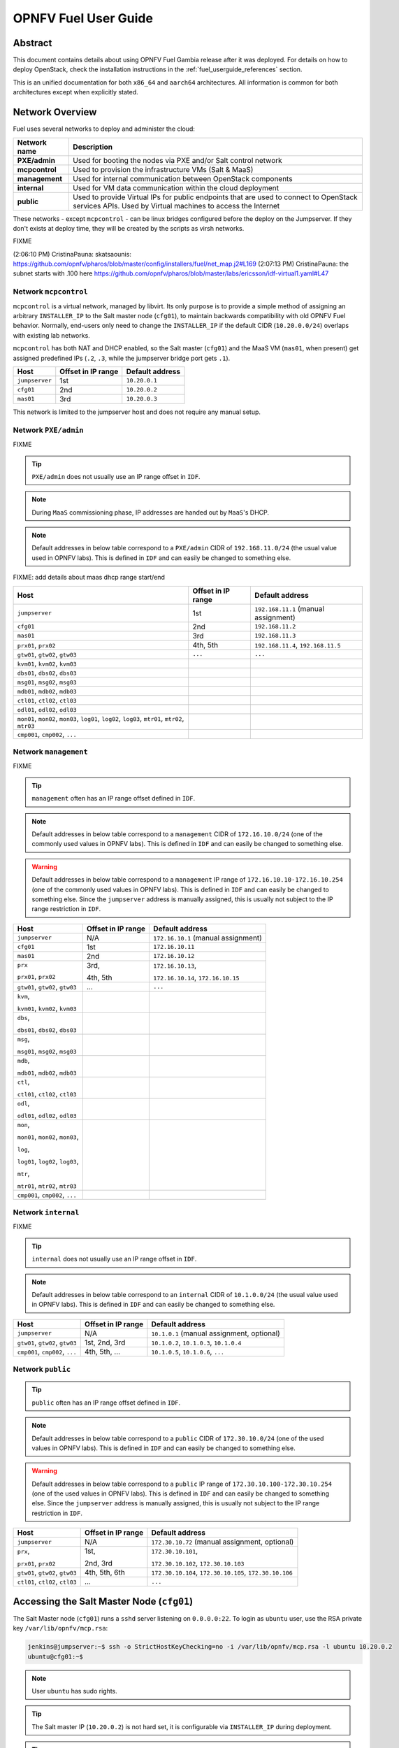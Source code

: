.. This work is licensed under a Creative Commons Attribution 4.0 International License.
.. http://creativecommons.org/licenses/by/4.0
.. (c) Open Platform for NFV Project, Inc. and its contributors

*********************
OPNFV Fuel User Guide
*********************

Abstract
========

This document contains details about using OPNFV Fuel Gambia release after it
was deployed. For details on how to deploy OpenStack, check
the installation instructions in the :ref:`fuel_userguide_references` section.

This is an unified documentation for both ``x86_64`` and ``aarch64``
architectures. All information is common for both architectures
except when explicitly stated.

Network Overview
================

Fuel uses several networks to deploy and administer the cloud:

+------------------+---------------------------------------------------------+
| Network name     | Description                                             |
|                  |                                                         |
+==================+=========================================================+
| **PXE/admin**    | Used for booting the nodes via PXE and/or Salt          |
|                  | control network                                         |
+------------------+---------------------------------------------------------+
| **mcpcontrol**   | Used to provision the infrastructure VMs (Salt & MaaS)  |
+------------------+---------------------------------------------------------+
| **management**   | Used for internal communication between                 |
|                  | OpenStack components                                    |
+------------------+---------------------------------------------------------+
| **internal**     | Used for VM data communication within the               |
|                  | cloud deployment                                        |
+------------------+---------------------------------------------------------+
| **public**       | Used to provide Virtual IPs for public endpoints        |
|                  | that are used to connect to OpenStack services APIs.    |
|                  | Used by Virtual machines to access the Internet         |
+------------------+---------------------------------------------------------+

These networks - except ``mcpcontrol`` - can be linux bridges configured before the deploy on the
Jumpserver. If they don't exists at deploy time, they will be created by the scripts as virsh
networks.

FIXME

(2:06:10 PM) CristinaPauna: skatsaounis:  https://github.com/opnfv/pharos/blob/master/config/installers/fuel/net_map.j2#L169
(2:07:13 PM) CristinaPauna: the subnet starts with .100 here https://github.com/opnfv/pharos/blob/master/labs/ericsson/idf-virtual1.yaml#L47

Network ``mcpcontrol``
~~~~~~~~~~~~~~~~~~~~~~

``mcpcontrol`` is a virtual network, managed by libvirt. Its only purpose is to
provide a simple method of assigning an arbitrary ``INSTALLER_IP`` to the Salt
master node (``cfg01``), to maintain backwards compatibility with old OPNFV
Fuel behavior. Normally, end-users only need to change the ``INSTALLER_IP`` if
the default CIDR (``10.20.0.0/24``) overlaps with existing lab networks.

``mcpcontrol`` has both NAT and DHCP enabled, so the Salt master (``cfg01``)
and the MaaS VM (``mas01``, when present) get assigned predefined IPs (``.2``,
``.3``, while the jumpserver bridge port gets ``.1``).

+------------------+---------------------------+-----------------------------+
| Host             | Offset in IP range        | Default address             |
+==================+===========================+=============================+
| ``jumpserver``   | 1st                       | ``10.20.0.1``               |
+------------------+---------------------------+-----------------------------+
| ``cfg01``        | 2nd                       | ``10.20.0.2``               |
+------------------+---------------------------+-----------------------------+
| ``mas01``        | 3rd                       | ``10.20.0.3``               |
+------------------+---------------------------+-----------------------------+

This network is limited to the jumpserver host and does not require any manual
setup.

Network ``PXE/admin``
~~~~~~~~~~~~~~~~~~~~~

FIXME

.. TIP::

    ``PXE/admin`` does not usually use an IP range offset in ``IDF``.

.. NOTE::

    During ``MaaS`` commissioning phase, IP addresses are handed out by
    ``MaaS``'s DHCP.

.. NOTE::

    Default addresses in below table correspond to a ``PXE/admin`` CIDR of
    ``192.168.11.0/24`` (the usual value used in OPNFV labs).
    This is defined in ``IDF`` and can easily be changed to something else.

FIXME: add details about maas dhcp range start/end

+------------------+-----------------------+---------------------------------+
| Host             | Offset in IP range    | Default address                 |
+==================+=======================+=================================+
| ``jumpserver``   | 1st                   | ``192.168.11.1``                |
|                  |                       | (manual assignment)             |
+------------------+-----------------------+---------------------------------+
| ``cfg01``        | 2nd                   | ``192.168.11.2``                |
+------------------+-----------------------+---------------------------------+
| ``mas01``        | 3rd                   | ``192.168.11.3``                |
+------------------+-----------------------+---------------------------------+
| ``prx01``,       | 4th,                  | ``192.168.11.4``,               |
| ``prx02``        | 5th                   | ``192.168.11.5``                |
+------------------+-----------------------+---------------------------------+
| ``gtw01``,       | ``...``               | ``...``                         |
| ``gtw02``,       |                       |                                 |
| ``gtw03``        |                       |                                 |
+------------------+-----------------------+---------------------------------+
| ``kvm01``,       |                       |                                 |
| ``kvm02``,       |                       |                                 |
| ``kvm03``        |                       |                                 |
+------------------+-----------------------+---------------------------------+
| ``dbs01``,       |                       |                                 |
| ``dbs02``,       |                       |                                 |
| ``dbs03``        |                       |                                 |
+------------------+-----------------------+---------------------------------+
| ``msg01``,       |                       |                                 |
| ``msg02``,       |                       |                                 |
| ``msg03``        |                       |                                 |
+------------------+-----------------------+---------------------------------+
| ``mdb01``,       |                       |                                 |
| ``mdb02``,       |                       |                                 |
| ``mdb03``        |                       |                                 |
+------------------+-----------------------+---------------------------------+
| ``ctl01``,       |                       |                                 |
| ``ctl02``,       |                       |                                 |
| ``ctl03``        |                       |                                 |
+------------------+-----------------------+---------------------------------+
| ``odl01``,       |                       |                                 |
| ``odl02``,       |                       |                                 |
| ``odl03``        |                       |                                 |
+------------------+-----------------------+---------------------------------+
| ``mon01``,       |                       |                                 |
| ``mon02``,       |                       |                                 |
| ``mon03``,       |                       |                                 |
| ``log01``,       |                       |                                 |
| ``log02``,       |                       |                                 |
| ``log03``,       |                       |                                 |
| ``mtr01``,       |                       |                                 |
| ``mtr02``,       |                       |                                 |
| ``mtr03``        |                       |                                 |
+------------------+-----------------------+---------------------------------+
| ``cmp001``,      |                       |                                 |
| ``cmp002``,      |                       |                                 |
| ``...``          |                       |                                 |
+------------------+-----------------------+---------------------------------+

Network ``management``
~~~~~~~~~~~~~~~~~~~~~~

FIXME

.. TIP::

    ``management`` often has an IP range offset defined in ``IDF``.

.. NOTE::

    Default addresses in below table correspond to a ``management`` CIDR of
    ``172.16.10.0/24`` (one of the commonly used values in OPNFV labs).
    This is defined in ``IDF`` and can easily be changed to something else.

.. WARNING::

    Default addresses in below table correspond to a ``management`` IP range of
    ``172.16.10.10-172.16.10.254`` (one of the commonly used values in OPNFV
    labs). This is defined in ``IDF`` and can easily be changed to something
    else. Since the ``jumpserver`` address is manually assigned, this is
    usually not subject to the IP range restriction in ``IDF``.

+------------------+-----------------------+---------------------------------+
| Host             | Offset in IP range    | Default address                 |
+==================+=======================+=================================+
| ``jumpserver``   | N/A                   | ``172.16.10.1``                 |
|                  |                       | (manual assignment)             |
+------------------+-----------------------+---------------------------------+
| ``cfg01``        | 1st                   | ``172.16.10.11``                |
+------------------+-----------------------+---------------------------------+
| ``mas01``        | 2nd                   | ``172.16.10.12``                |
+------------------+-----------------------+---------------------------------+
| ``prx``          | 3rd,                  | ``172.16.10.13``,               |
|                  |                       |                                 |
| ``prx01``,       | 4th,                  | ``172.16.10.14``,               |
| ``prx02``        | 5th                   | ``172.16.10.15``                |
+------------------+-----------------------+---------------------------------+
| ``gtw01``,       | ...                   | ``...``                         |
| ``gtw02``,       |                       |                                 |
| ``gtw03``        |                       |                                 |
+------------------+-----------------------+---------------------------------+
| ``kvm``,         |                       |                                 |
|                  |                       |                                 |
| ``kvm01``,       |                       |                                 |
| ``kvm02``,       |                       |                                 |
| ``kvm03``        |                       |                                 |
+------------------+-----------------------+---------------------------------+
| ``dbs``,         |                       |                                 |
|                  |                       |                                 |
| ``dbs01``,       |                       |                                 |
| ``dbs02``,       |                       |                                 |
| ``dbs03``        |                       |                                 |
+------------------+-----------------------+---------------------------------+
| ``msg``,         |                       |                                 |
|                  |                       |                                 |
| ``msg01``,       |                       |                                 |
| ``msg02``,       |                       |                                 |
| ``msg03``        |                       |                                 |
+------------------+-----------------------+---------------------------------+
| ``mdb``,         |                       |                                 |
|                  |                       |                                 |
| ``mdb01``,       |                       |                                 |
| ``mdb02``,       |                       |                                 |
| ``mdb03``        |                       |                                 |
+------------------+-----------------------+---------------------------------+
| ``ctl``,         |                       |                                 |
|                  |                       |                                 |
| ``ctl01``,       |                       |                                 |
| ``ctl02``,       |                       |                                 |
| ``ctl03``        |                       |                                 |
+------------------+-----------------------+---------------------------------+
| ``odl``,         |                       |                                 |
|                  |                       |                                 |
| ``odl01``,       |                       |                                 |
| ``odl02``,       |                       |                                 |
| ``odl03``        |                       |                                 |
+------------------+-----------------------+---------------------------------+
| ``mon``,         |                       |                                 |
|                  |                       |                                 |
| ``mon01``,       |                       |                                 |
| ``mon02``,       |                       |                                 |
| ``mon03``,       |                       |                                 |
|                  |                       |                                 |
| ``log``,         |                       |                                 |
|                  |                       |                                 |
| ``log01``,       |                       |                                 |
| ``log02``,       |                       |                                 |
| ``log03``,       |                       |                                 |
|                  |                       |                                 |
| ``mtr``,         |                       |                                 |
|                  |                       |                                 |
| ``mtr01``,       |                       |                                 |
| ``mtr02``,       |                       |                                 |
| ``mtr03``        |                       |                                 |
+------------------+-----------------------+---------------------------------+
| ``cmp001``,      |                       |                                 |
| ``cmp002``,      |                       |                                 |
| ``...``          |                       |                                 |
+------------------+-----------------------+---------------------------------+

Network ``internal``
~~~~~~~~~~~~~~~~~~~~

FIXME

.. TIP::

    ``internal`` does not usually use an IP range offset in ``IDF``.

.. NOTE::

    Default addresses in below table correspond to an ``internal`` CIDR of
    ``10.1.0.0/24`` (the usual value used in OPNFV labs).
    This is defined in ``IDF`` and can easily be changed to something else.

+------------------+------------------------+--------------------------------+
| Host             | Offset in IP range     | Default address                |
+==================+========================+================================+
| ``jumpserver``   | N/A                    | ``10.1.0.1``                   |
|                  |                        | (manual assignment, optional)  |
+------------------+------------------------+--------------------------------+
| ``gtw01``,       | 1st,                   | ``10.1.0.2``,                  |
| ``gtw02``,       | 2nd,                   | ``10.1.0.3``,                  |
| ``gtw03``        | 3rd                    | ``10.1.0.4``                   |
+------------------+------------------------+--------------------------------+
| ``cmp001``,      | 4th,                   | ``10.1.0.5``,                  |
| ``cmp002``,      | 5th,                   | ``10.1.0.6``,                  |
| ``...``          | ...                    | ``...``                        |
+------------------+------------------------+--------------------------------+

Network ``public``
~~~~~~~~~~~~~~~~~~

.. TIP::

    ``public`` often has an IP range offset defined in ``IDF``.

.. NOTE::

    Default addresses in below table correspond to a ``public`` CIDR of
    ``172.30.10.0/24`` (one of the used values in OPNFV labs).
    This is defined in ``IDF`` and can easily be changed to something else.

.. WARNING::

    Default addresses in below table correspond to a ``public`` IP range of
    ``172.30.10.100-172.30.10.254`` (one of the used values in OPNFV
    labs). This is defined in ``IDF`` and can easily be changed to something
    else. Since the ``jumpserver`` address is manually assigned, this is
    usually not subject to the IP range restriction in ``IDF``.

+------------------+------------------------+--------------------------------+
| Host             | Offset in IP range     | Default address                |
+==================+========================+================================+
| ``jumpserver``   | N/A                    | ``172.30.10.72``               |
|                  |                        | (manual assignment, optional)  |
+------------------+------------------------+--------------------------------+
| ``prx``,         | 1st,                   | ``172.30.10.101``,             |
|                  |                        |                                |
| ``prx01``,       | 2nd,                   | ``172.30.10.102``,             |
| ``prx02``        | 3rd                    | ``172.30.10.103``              |
+------------------+------------------------+--------------------------------+
| ``gtw01``,       | 4th,                   | ``172.30.10.104``,             |
| ``gtw02``,       | 5th,                   | ``172.30.10.105``,             |
| ``gtw03``        | 6th                    | ``172.30.10.106``              |
+------------------+------------------------+--------------------------------+
| ``ctl01``,       | ...                    | ``...``                        |
| ``ctl02``,       |                        |                                |
| ``ctl03``        |                        |                                |
+------------------+------------------------+--------------------------------+

Accessing the Salt Master Node (``cfg01``)
==========================================

The Salt Master node (``cfg01``) runs a ``sshd`` server listening on ``0.0.0.0:22``.
To login as ``ubuntu`` user, use the RSA private key ``/var/lib/opnfv/mcp.rsa``:

.. code-block:: console

    jenkins@jumpserver:~$ ssh -o StrictHostKeyChecking=no -i /var/lib/opnfv/mcp.rsa -l ubuntu 10.20.0.2
    ubuntu@cfg01:~$

.. NOTE::

    User ``ubuntu`` has sudo rights.

.. TIP::

    The Salt master IP (``10.20.0.2``) is not hard set, it is configurable via ``INSTALLER_IP`` during deployment.

.. TIP::

    Starting with Gambia release, ``cfg01`` is containerized, so this also works (from jumpserver only):

.. code-block:: console

    jenkins@jumpserver:~$ docker exec -it fuel bash
    root@cfg01:~$

Accessing Cluster Nodes
=======================

Logging in to cluster nodes is possible from the Jumpserver, Salt Master etc.

.. code-block:: console

    jenkins@jumpserver:~$ ssh -i /var/lib/opnfv/mcp.rsa ubuntu@192.168.11.52

.. TIP::

    ``/etc/hosts`` on ``cfg01`` has all the cluster hostnames, which can used instead of IP addresses.

.. code-block:: console

    root@cfg01:~$ ssh -i mcp.rsa ubuntu@ctl01

Debugging ``MaaS`` comissioning/deployment issues
=================================================

One of the most common issues when setting up a new POD is ``MaaS`` failing to
commission/deploy the nodes, usually timing out after a couple of retries.

Such failures might indicate misconfiguration in ``PDF``/``IDF``, TOR switch
configuration or even faulty hardware.

Here are a couple of pointers for isolating the problem.

Ensure commission/deploy timeouts are not too small
~~~~~~~~~~~~~~~~~~~~~~~~~~~~~~~~~~~~~~~~~~~~~~~~~~~

Some hardware takes longer to boot or to run the initial scripts during
commissioning/deployment phases. If that's the case, ``MaaS`` will time out
waiting for the process to finish. ``MaaS`` logs will reflect that, and the
issue is usually easy to observe on the nodes' serial console - if the node
seems to PXE-boot the OS live image, starts executing cloud-init/curtin
hooks without spilling critical errors, then it is powered down/shut off,
most likely the timeout was hit.

To access the serial console of a node, see your board manufacturer's
documentation. Some hardware no longer has a physical serial connector these
days, usually being replaced by a vendor-specific software-based interface.

If the board supports ``SOL`` (Serial Over LAN) over ``IPMI`` lanplus protocol,
a simpler solution to hook to the serial console is to use ``ipmitool``.

.. TIP::

    Early boot stage output might not be shown over ``SOL``, but only over
    the video console provided by the (vendor-specific) interface.

.. code-block:: console

    jenkins@jumpserver:~$ ipmitool -H <host BMC IP> -U <user> -P <pass> \
                                   -I lanplus sol activate

To bypass this, simply set a larger timeout in the ``IDF``.

Check jumpserver network configuration
~~~~~~~~~~~~~~~~~~~~~~~~~~~~~~~~~~~~~~

.. code-block:: console

    jenkins@jumpserver:~$ brctl show
    jenkins@jumpserver:~$ ifconfig -a

+-----------------------+------------------------------------------------+
| Configuration item    | Expected behavior                              |
+=======================+================================================+
| IP addresses assigned | IP addresses should be assigned to the bridge, |
| to bridge ports       | and not to individual bridge ports             |
+-----------------------+------------------------------------------------+

Check network connectivity between nodes on jumpserver
~~~~~~~~~~~~~~~~~~~~~~~~~~~~~~~~~~~~~~~~~~~~~~~~~~~~~~

``cfg01`` is a Docker container running on the jumpserver, connected to
Docker networks (created by docker-compose automatically on container up),
which in turn are connected using veth pairs to their libvirt managed
counterparts.

For example, the ``mcpcontrol`` network(s) should look like below.

.. code-block:: console

    jenkins@jumpserver:~$ brctl show mcpcontrol
    bridge name   bridge id           STP enabled   interfaces
    mcpcontrol    8000.525400064f77   yes           mcpcontrol-nic
                                                    veth_mcp0
                                                    vnet8

    jenkins@jumpserver:~$ docker network ls
    NETWORK ID    NAME                              DRIVER   SCOPE
    81a0fdb3bd78  docker-compose_docker-mcpcontrol  macvlan  local
    [...]

    jenkins@jumpserver:~$ docker network inspect docker-compose_mcpcontrol
    [
        {
            "Name": "docker-compose_mcpcontrol",
            [...]
            "Options": {
                "parent": "veth_mcp1"
            },
        }
    ]

Before investigating the rest of the cluster networking configuration, the
first thing to check is that ``cfg01`` has network connectivity to other
jumpserver hosted nodes, e.g. ``mas01`` and to the jumpserver itself
(provided that the jumpserver has an IP address in that particular network
segment).

.. code-block:: console

    jenkins@jumpserver:~$ docker exec -it fuel bash
    root@cfg01:~# ifconfig -a | grep inet
        inet addr:10.20.0.2     Bcast:0.0.0.0  Mask:255.255.255.0
        inet addr:172.16.10.2   Bcast:0.0.0.0  Mask:255.255.255.0
        inet addr:192.168.11.2  Bcast:0.0.0.0  Mask:255.255.255.0

For each network of interest (``mcpcontrol``, ``mgmt``, ``PXE/admin``), check
that ``cfg01`` can ping the jumpserver IP in that network segment, as well as
the ``mas01`` IP in that network.

.. NOTE::

    ``mcpcontrol`` is set up at VM bringup, so it should always be available,
    while the other networks are configured by Salt as part of the
    ``virtual_init`` STATE file.

.. code-block:: console

    root@cfg01:~# ping -c1 10.20.0.1  # mcpcontrol jumpserver IP
    root@cfg01:~# ping -c1 10.20.0.3  # mcpcontrol mas01 IP

.. TIP::

    ``mcpcontrol`` CIDR is configurable via ``INSTALLER_IP`` env var during
    deployment. However, IP offsets inside that segment are hard set to ``.1``
    for the jumpserver, ``.2`` for ``cfg01``, respectively to ``.3`` for
    ``mas01`` node.

.. code-block:: console

    root@cfg01:~# salt 'mas*' pillar.item --out yaml \
                  _param:infra_maas_node01_deploy_address \
                  _param:infra_maas_node01_address
    mas01.mcp-ovs-noha.local:
      _param:infra_maas_node01_address: 172.16.10.12
      _param:infra_maas_node01_deploy_address: 192.168.11.3

    root@cfg01:~# ping -c1 192.168.11.1  # PXE/admin jumpserver IP
    root@cfg01:~# ping -c1 192.168.11.3  # PXE/admin mas01 IP
    root@cfg01:~# ping -c1 172.16.10.1   # mgmt jumpserver IP
    root@cfg01:~# ping -c1 172.16.10.12  # mgmt mas01 IP

.. TIP::

    Jumpserver IP addresses for ``PXE/admin``, ``mgmt`` and ``public`` bridges
    are user-chosen and manually set, so above snippets should be adjusted
    accordingly if the user chose a different IP, other than ``.1`` in each
    CIDR.

Alternatively, a quick ``nmap`` scan would work just as well.

.. code-block:: console

    root@cfg01:~# apt update && apt install -y nmap
    root@cfg01:~# nmap -sn 10.20.0.0/24     # expected: cfg01, mas01, jumpserver
    root@cfg01:~# nmap -sn 192.168.11.0/24  # expected: cfg01, mas01, jumpserver
    root@cfg01:~# nmap -sn 172.16.10.0/24   # expected: cfg01, mas01, jumpserver

Check DHCP reaches cluster nodes
~~~~~~~~~~~~~~~~~~~~~~~~~~~~~~~~

One common symptom observed during failed commissioning is that DHCP does not
work as expected between cluster nodes (baremetal nodes in the cluster; or
virtual machines on the jumpserver in case of ``hybrid`` deployments) and
the ``MaaS`` node.

To confirm or rule out this possibility, monitor the serial console output of
one (or more) cluster nodes during ``MaaS`` commissioning. If the node is
properly configured to attempt PXE boot, yet it times out waiting for an IP
address from ``mas01`` DHCP, it's worth checking that DHCP packets reach the
jumpserver, respectively the ``mas01`` VM.

.. code-block:: console

    jenkins@jumpserver:~$ sudo apt update && sudo apt install -y dhcpdump
    jenkins@jumpserver:~$ sudo dhcpdump -i admin_br

.. TIP::

    If DHCP requests are present, but no replies are sent, ``iptables`` might
    be interfering on the jumpserver.

Check ``MaaS`` logs
~~~~~~~~~~~~~~~~~~~

If networking looks fine, yet nodes still fail to commission and/or deploy,
``MaaS`` logs might offer more details about the failure:

* ``/var/log/maas/maas.log``
* ``/var/log/maas/rackd.log``
* ``/var/log/maas/regiond.log``

.. TIP::

    If the problem is with the cluster node and not on the ``MaaS`` server,
    node's kernel logs usually contain useful information.
    These are saved via rsyslog on the ``mas01`` node in
    ``/var/log/maas/rsyslog``.

Recovering failed deployments
=============================

The first deploy attempt might fail due to various reasons. If the problem
is not systemic (i.e. fixing it will not introduce incompatible configuration
changes, like setting a different ``INSTALLER_IP``), the environment is safe
to be reused and the deployment process can pick up from where it left off.

Leveraging these mechanisms requires a minimum understanding of how the
deploy process works, at least for manual ``STATE`` runs.

Automatic (re)deploy
~~~~~~~~~~~~~~~~~~~~

OPNFV Fuel's ``deploy.sh`` script offers a dedicated argument for this, ``-f``,
which will skip executing the first ``N`` ``STATE`` files, where ``N`` is the
number of ``-f`` occurrences in the argument list.

.. TIP::

    The list of ``STATE`` files to be executed for a specific environment depends
    on the OPNFV scenario chosen, deployment type (``virtual``, ``baremetal`` or
    ``hybrid``) and the presence/absence of a ``VCP`` (virtualized control
    plane).

e.g.: Let's consider a ``baremetal`` enviroment, with ``VCP`` and a simple
scenario ``os-nosdn-nofeature-ha``, where ``deploy.sh`` failed executing the
``openstack_ha`` ``STATE`` file.

The simplest redeploy approach, which usually works for *any* combination of
deployment type/VCP/scenario, is to issue the same deploy command as the
original attempt used, then adding a single ``-f``:

.. code-block:: console

    jenkins@jumpserver:~/fuel$ ci/deploy.sh -l <lab_name> -p <pod_name> -s <scenario> [...] \
                                            -f # skips running the virtual_init STATE file

All ``STATE`` files are re-entrant, so the above is equivalent (but a little
slower) to skipping all ``STATE`` files before the ``openstack_ha`` one, like:

.. code-block:: console

    jenkins@jumpserver:~/fuel$ ci/deploy.sh -l <lab_name> -p <pod_name> -s <scenario> [...] \
                                            -ffff # skips virtual_init, maas, baremetal_init, virtual_control_plane

.. TIP::

    For fine tuning the infrastructure setup steps executed during deployment,
    see also the ``-e`` and ``-P`` deploy arguments.

.. NOTE::

    On rare occassions, the cluster cannot idempotently be redeployed (e.g.
    broken MySQL/Galera cluster), in which case some cleanup is due before
    (re)running the ``STATE`` files. See ``-E`` deploy arg, which allows
    either forcing a ``MaaS`` node deletion, then redeployment of all
    baremetal nodes, if used twice (``-EE``); or only erasing the ``VCP`` VMs
    if used only once (``-E``).

Manual ``STATE`` run
~~~~~~~~~~~~~~~~~~~~

Instead of leveraging the full ``deploy.sh``, one could execute the ``STATE``
files one by one (or partially) from the ``cfg01``.

However, this requires a better understanding of how the list of ``STATE``
files to be executed is constructed for a specific scenario, depending on the
deployment type and the cluster having baremetal nodes, implemented in:

* ``mcp/config/scenario/defaults.yaml.j2``
* ``mcp/config/scenario/<scenario-name>.yaml``

e.g.: For the example presented above (baremetal with ``VCP``,
``os-nosdn-nofeature-ha``), the list of ``STATE`` files would be:

* ``virtual_init``
* ``maas``
* ``baremetal_init``
* ``virtual_control_plane``
* ``openstack_ha``
* ``networks``

To execute one (or more) of the remaining ``STATE`` files after a failure:

.. code-block:: console

    jenkins@jumpserver:~$ docker exec -it fuel bash
    root@cfg01:~$ cd ~/fuel/mcp/config/states
    root@cfg01:~/fuel/mcp/config/states$ ./openstack_ha
    root@cfg01:~/fuel/mcp/config/states$ CI_DEBUG=true ./networks

For even finer granularity, one can also run the commands in a ``STATE`` file
one by one manually, e.g. if the execution failed applying the ``rabbitmq`` sls:

.. code-block:: console

    root@cfg01:~$ salt -I 'rabbitmq:server' state.sls rabbitmq

Exploring the Cloud with Salt
=============================

Exploring the Cloud with Salt
=============================

To gather information about the cloud, the salt commands can be used. It is based
around a master-minion idea where the salt-master pushes config to the minions to
execute actions.

For example tell salt to execute a ping to ``8.8.8.8`` on all the nodes.

.. code-block:: console

    root@cfg01:~$ salt "*" network.ping 8.8.8.8
                       ^^^                       target
                           ^^^^^^^^^^^^          function to execute
                                        ^^^^^^^  argument passed to the function

.. TIP::

    Complex filters can be done to the target like compound queries or node roles.

For more information about Salt see the :ref:`fuel_userguide_references` section.

Some examples are listed below. Note that these commands are issued from Salt master
as ``root`` user.

View the IPs of all the components
~~~~~~~~~~~~~~~~~~~~~~~~~~~~~~~~~~

.. code-block:: console

    root@cfg01:~$ salt "*" network.ip_addrs
    cfg01.mcp-odl-ha.local:
       - 10.20.0.2
       - 172.16.10.100
    mas01.mcp-odl-ha.local:
       - 10.20.0.3
       - 172.16.10.3
       - 192.168.11.3
    .........................

View the interfaces of all the components and put the output in a ``yaml`` file
~~~~~~~~~~~~~~~~~~~~~~~~~~~~~~~~~~~~~~~~~~~~~~~~~~~~~~~~~~~~~~~~~~~~~~~~~~~~~~~

.. code-block:: console

    root@cfg01:~$ salt "*" network.interfaces --out yaml --output-file interfaces.yaml
    root@cfg01:~# cat interfaces.yaml
    cfg01.mcp-odl-ha.local:
     enp1s0:
       hwaddr: 52:54:00:72:77:12
       inet:
       - address: 10.20.0.2
         broadcast: 10.20.0.255
         label: enp1s0
         netmask: 255.255.255.0
       inet6:
       - address: fe80::5054:ff:fe72:7712
         prefixlen: '64'
         scope: link
       up: true
    .........................

View installed packages on MaaS node
~~~~~~~~~~~~~~~~~~~~~~~~~~~~~~~~~~~~

.. code-block:: console

    root@cfg01:~# salt "mas*" pkg.list_pkgs
    mas01.mcp-odl-ha.local:
        ----------
        accountsservice:
            0.6.40-2ubuntu11.3
        acl:
            2.2.52-3
        acpid:
            1:2.0.26-1ubuntu2
        adduser:
            3.113+nmu3ubuntu4
        anerd:
            1
    .........................

Execute any linux command on all nodes (e.g. ``ls /var/log``)
~~~~~~~~~~~~~~~~~~~~~~~~~~~~~~~~~~~~~~~~~~~~~~~~~~~~~~~~~~~~~

.. code-block:: console

    root@cfg01:~# salt "*" cmd.run 'ls /var/log'
    cfg01.mcp-odl-ha.local:
       alternatives.log
       apt
       auth.log
       boot.log
       btmp
       cloud-init-output.log
       cloud-init.log
    .........................

Execute any linux command on nodes using compound queries filter
~~~~~~~~~~~~~~~~~~~~~~~~~~~~~~~~~~~~~~~~~~~~~~~~~~~~~~~~~~~~~~~~

.. code-block:: console

    root@cfg01:~# salt -C '* and cfg01*' cmd.run 'ls /var/log'
    cfg01.mcp-odl-ha.local:
       alternatives.log
       apt
       auth.log
       boot.log
       btmp
       cloud-init-output.log
       cloud-init.log
    .........................

Execute any linux command on nodes using role filter
~~~~~~~~~~~~~~~~~~~~~~~~~~~~~~~~~~~~~~~~~~~~~~~~~~~~

.. code-block:: console

    root@cfg01:~# salt -I 'nova:compute' cmd.run 'ls /var/log'
    cmp001.mcp-odl-ha.local:
       alternatives.log
       apache2
       apt
       auth.log
       btmp
       ceilometer
       cinder
       cloud-init-output.log
       cloud-init.log
    .........................

Accessing Openstack
===================

Once the deployment is complete, Openstack CLI is accessible from controller VMs (ctl01..03).
Openstack credentials are at ``/root/keystonercv3``.

.. code-block:: console

    root@ctl01:~# source keystonercv3
    root@ctl01:~# openstack image list
    +--------------------------------------+-----------------------------------------------+--------+
    | ID                                   | Name                                          | Status |
    +======================================+===============================================+========+
    | 152930bf-5fd5-49c2-b3a1-cae14973f35f | CirrosImage                                   | active |
    | 7b99a779-78e4-45f3-9905-64ae453e3dcb | Ubuntu16.04                                   | active |
    +--------------------------------------+-----------------------------------------------+--------+

The OpenStack Dashboard, Horizon, is available at ``http://<proxy public VIP>``.
The administrator credentials are ``admin``/``opnfv_secret``.

.. figure:: img/horizon_login.png
    :width: 60%
    :align: center

A full list of IPs/services is available at ``<proxy public VIP>:8090`` for baremetal deploys.

.. figure:: img/salt_services_ip.png
    :width: 60%
    :align: center

Guest Operating System Support
==============================

There are a number of possibilities regarding the guest operating systems which can be spawned
on the nodes. The current system spawns virtual machines for VCP VMs on the KVM nodes  and VMs
requested by users in OpenStack compute nodes. Currently the system supports the following
UEFI-images for the guests:

+------------------+-------------------+------------------+
| OS name          | x86_64 status     | aarch64 status   |
+==================+===================+==================+
| Ubuntu 17.10     | untested          | Full support     |
+------------------+-------------------+------------------+
| Ubuntu 16.04     | Full support      | Full support     |
+------------------+-------------------+------------------+
| Ubuntu 14.04     | untested          | Full support     |
+------------------+-------------------+------------------+
| Fedora atomic 27 | untested          | Full support     |
+------------------+-------------------+------------------+
| Fedora cloud 27  | untested          | Full support     |
+------------------+-------------------+------------------+
| Debian           | untested          | Full support     |
+------------------+-------------------+------------------+
| Centos 7         | untested          | Not supported    |
+------------------+-------------------+------------------+
| Cirros 0.3.5     | Full support      | Full support     |
+------------------+-------------------+------------------+
| Cirros 0.4.0     | Full support      | Full support     |
+------------------+-------------------+------------------+

The above table covers only UEFI image and implies OVMF/AAVMF firmware on the host. An x86 deployment
also supports non-UEFI images, however that choice is up to the underlying hardware and the administrator
to make.

The images for the above operating systems can be found in their respective websites.

OpenStack Storage
=================

OpenStack Cinder is the project behind block storage in OpenStack and OPNFV Fuel supports LVM out of the box.
By default x86 supports 2 additional block storage devices and ARMBand supports only one.
More devices can be supported if the OS-image created has additional properties allowing block storage devices
to be spawned as SCSI drives. To do this, add the properties below to the server:

.. code-block:: console

    root@ctl01:~$ openstack image set --property hw_disk_bus='scsi' \
                                      --property hw_scsi_model='virtio-scsi' \
                                      <image>

The choice regarding which bus to use for the storage drives is an important one. ``virtio-blk`` is the default
choice for OPNFV Fuel, which attaches the drives in ``/dev/vdX``. However, since we want to be able to attach a
larger number of volumes to the virtual machines, we recommend the switch to SCSI drives which are attached
in ``/dev/sdX`` instead. ``virtio-scsi`` is a little worse in terms of performance but the ability to add a larger
number of drives combined with added features like ZFS, Ceph et al, leads us to suggest the use of ``virtio-scsi`` in OPNFV Fuel for both architectures.

More details regarding the differences and performance of ``virtio-blk`` vs ``virtio-scsi`` are beyond the scope
of this manual but can be easily found in other sources online like `VirtIO SCSI`_ or `VirtIO performance`_.

Additional configuration for configuring images in OpenStack can be found in the OpenStack Glance documentation.

OpenStack Endpoints
===================

For each OpenStack service three endpoints are created: ``admin``, ``internal`` and ``public``.

.. code-block:: console

    ubuntu@ctl01:~$ openstack endpoint list --service keystone
    +----------------------------------+-----------+--------------+--------------+---------+-----------+------------------------------+
    | ID                               | Region    | Service Name | Service Type | Enabled | Interface | URL                          |
    +----------------------------------+-----------+--------------+--------------+---------+-----------+------------------------------+
    | 008fec57922b4e9e8bf02c770039ae77 | RegionOne | keystone     | identity     | True    | internal  | http://172.16.10.26:5000/v3  |
    | 1a1f3c3340484bda9ef7e193f50599e6 | RegionOne | keystone     | identity     | True    | admin     | http://172.16.10.26:35357/v3 |
    | b0a47d42d0b6491b995d7e6230395de8 | RegionOne | keystone     | identity     | True    | public    | https://10.0.15.2:5000/v3    |
    +----------------------------------+-----------+--------------+--------------+---------+-----------+------------------------------+

MCP sets up all Openstack services to talk to each other over unencrypted
connections on the internal management network. All admin/internal endpoints use
plain http, while the public endpoints are https connections terminated via nginx
at the VCP proxy VMs.

To access the public endpoints an SSL certificate has to be provided. For
convenience, the installation script will copy the required certificate into
to the ``cfg01`` node at ``/etc/ssl/certs/os_cacert``.

Copy the certificate from the ``cfg01`` node to the client that will access the https
endpoints and place it under ``/etc/ssl/certs/``. The SSL connection will be established
automatically after.

.. code-block:: console

    jenkins@jumpserver:~$ ssh -o StrictHostKeyChecking=no -i /var/lib/opnfv/mcp.rsa -l ubuntu 10.20.0.2 \
      "cat /etc/ssl/certs/os_cacert" | sudo tee /etc/ssl/certs/os_cacert

Reclass model viewer tutorial
=============================

In order to get a better understanding on the reclass model Fuel uses, the `reclass-doc`_
can be used to visualise the reclass model.
A simplified installation can be done with the use of a docker ubuntu container. This
approach will avoid installing packages on the host, which might collide with other packages.
After the installation is done, a webbrowser on the host can be used to view the results.

.. NOTE::

    The host can be any device with Docker package already installed.
    The user which runs the docker needs to have root priviledges.

**Instructions**

Create a new directory at any location
~~~~~~~~~~~~~~~~~~~~~~~~~~~~~~~~~~~~~~

.. code-block:: console

    $ mkdir -p modeler

Place fuel repo in the above directory
~~~~~~~~~~~~~~~~~~~~~~~~~~~~~~~~~~~~~~

.. code-block:: console

    $ cd modeler
    $ git clone https://gerrit.opnfv.org/gerrit/fuel && cd fuel

Create a container and mount the above host directory
~~~~~~~~~~~~~~~~~~~~~~~~~~~~~~~~~~~~~~~~~~~~~~~~~~~~~

.. code-block:: console

    $ docker run --privileged -it -v <absolute_path>/modeler:/host ubuntu bash

Install all the required packages inside the container
~~~~~~~~~~~~~~~~~~~~~~~~~~~~~~~~~~~~~~~~~~~~~~~~~~~~~~

.. code-block:: console

    $ apt-get update
    $ apt-get install -y npm nodejs
    $ npm install -g reclass-doc
    $ cd /host/fuel/mcp/reclass
    $ ln -s /usr/bin/nodejs /usr/bin/node
    $ reclass-doc --output /host /host/fuel/mcp/reclass


View the results in a browser
~~~~~~~~~~~~~~~~~~~~~~~~~~~~~

The file to open should be now at ``modeler/index.html``.

.. figure:: img/reclass_doc.png
    :width: 60%
    :align: center

.. _fuel_userguide_references:

References
==========

#. :ref:`OPNFV Fuel Installation Instruction <fuel-installation>`
#. `Saltstack Documentation`_
#. `Saltstack Formulas`_
#. `VirtIO performance`_
#. `VirtIO SCSI`_

.. _`Saltstack Documentation`: https://docs.saltstack.com/en/latest/topics/
.. _`Saltstack Formulas`: https://salt-formulas.readthedocs.io/en/latest/
.. _`VirtIO performance`: https://mpolednik.github.io/2017/01/23/virtio-blk-vs-virtio-scsi/
.. _`VirtIO SCSI`: https://www.ovirt.org/develop/release-management/features/storage/virtio-scsi/
.. _`reclass-doc`: https://github.com/jirihybek/reclass-doc
